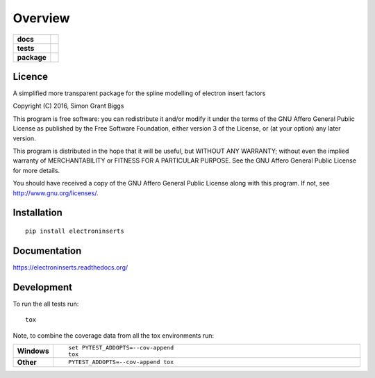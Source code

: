 ========
Overview
========

.. start-badges

.. list-table::
    :stub-columns: 1

    * - docs
      - |docs|
    * - tests
      - | |travis| |appveyor| |requires|
        | |codecov|
    * - package
      - |version| |downloads| |wheel| |supported-versions| |supported-implementations|

.. |docs| image:: https://readthedocs.org/projects/electroninserts/badge/?style=flat
    :target: https://readthedocs.org/projects/electroninserts
    :alt: Documentation Status

.. |travis| image:: https://travis-ci.org/SimonBiggs/electroninserts.svg?branch=master
    :alt: Travis-CI Build Status
    :target: https://travis-ci.org/SimonBiggs/electroninserts

.. |appveyor| image:: https://ci.appveyor.com/api/projects/status/github/SimonBiggs/electroninserts?branch=master&svg=true
    :alt: AppVeyor Build Status
    :target: https://ci.appveyor.com/project/SimonBiggs/electroninserts

.. |requires| image:: https://requires.io/github/SimonBiggs/electroninserts/requirements.svg?branch=master
    :alt: Requirements Status
    :target: https://requires.io/github/SimonBiggs/electroninserts/requirements/?branch=master

.. |codecov| image:: https://codecov.io/github/SimonBiggs/electroninserts/coverage.svg?branch=master
    :alt: Coverage Status
    :target: https://codecov.io/github/SimonBiggs/electroninserts

.. |version| image:: https://img.shields.io/pypi/v/electroninserts.svg?style=flat
    :alt: PyPI Package latest release
    :target: https://pypi.python.org/pypi/electroninserts

.. |downloads| image:: https://img.shields.io/pypi/dm/electroninserts.svg?style=flat
    :alt: PyPI Package monthly downloads
    :target: https://pypi.python.org/pypi/electroninserts

.. |wheel| image:: https://img.shields.io/pypi/wheel/electroninserts.svg?style=flat
    :alt: PyPI Wheel
    :target: https://pypi.python.org/pypi/electroninserts

.. |supported-versions| image:: https://img.shields.io/pypi/pyversions/electroninserts.svg?style=flat
    :alt: Supported versions
    :target: https://pypi.python.org/pypi/electroninserts

.. |supported-implementations| image:: https://img.shields.io/pypi/implementation/electroninserts.svg?style=flat
    :alt: Supported implementations
    :target: https://pypi.python.org/pypi/electroninserts


.. end-badges


Licence
=======
A simplified more transparent package for the spline modelling of electron insert factors

Copyright (C) 2016, Simon Grant Biggs

This program is free software: you can redistribute it and/or modify
it under the terms of the GNU Affero General Public License as published
by the Free Software Foundation, either version 3 of the License, or
(at your option) any later version.

This program is distributed in the hope that it will be useful,
but WITHOUT ANY WARRANTY; without even the implied warranty of
MERCHANTABILITY or FITNESS FOR A PARTICULAR PURPOSE.  See the
GNU Affero General Public License for more details.

You should have received a copy of the GNU Affero General Public License
along with this program.  If not, see http://www.gnu.org/licenses/.



Installation
============

::

    pip install electroninserts

Documentation
=============

https://electroninserts.readthedocs.org/

Development
===========

To run the all tests run::

    tox

Note, to combine the coverage data from all the tox environments run:

.. list-table::
    :widths: 10 90
    :stub-columns: 1

    - - Windows
      - ::

            set PYTEST_ADDOPTS=--cov-append
            tox

    - - Other
      - ::

            PYTEST_ADDOPTS=--cov-append tox
